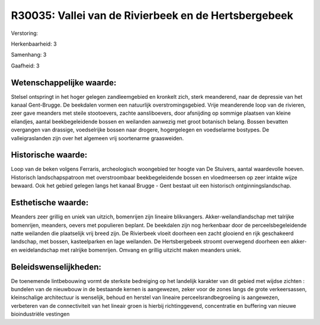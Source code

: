 R30035: Vallei van de Rivierbeek en de Hertsbergebeek
=====================================================

Verstoring:

Herkenbaarheid: 3

Samenhang: 3

Gaafheid: 3


Wetenschappelijke waarde:
~~~~~~~~~~~~~~~~~~~~~~~~~

Stelsel ontspringt in het hoger gelegen zandleemgebied en kronkelt
zich, sterk meanderend, naar de depressie van het kanaal Gent-Brugge. De
beekdalen vormen een natuurlijk overstromingsgebied. Vrije meanderende
loop van de rivieren, zeer gave meanders met steile stootoevers, zachte
aansliboevers, door afsnijding op sommige plaatsen van kleine eilandjes,
aantal beekbegeleidende bossen en weilanden aanwezig met groot botanisch
belang. Bossen bevatten overgangen van drassige, voedselrijke bossen
naar drogere, hogergelegen en voedselarme bostypes. De valleigraslanden
zijn over het algemeen vrij soortenarme graasweiden.


Historische waarde:
~~~~~~~~~~~~~~~~~~~

Loop van de beken volgens Ferraris, archeologisch woongebied ter
hoogte van De Stuivers, aantal waardevolle hoeven. Historisch
landschapspatroon met overstroombaar beekbegeleidende bossen en
vloedmeersen op zeer intakte wijze bewaard. Ook het gebied gelegen langs
het kanaal Brugge - Gent bestaat uit een historisch
ontginningslandschap.


Esthetische waarde:
~~~~~~~~~~~~~~~~~~~

Meanders zeer grillig en uniek van uitzich, bomenrijen zijn lineaire
blikvangers. Akker-weilandlandschap met talrijke bomenrijen, meanders,
oevers met populieren beplant. De beekdalen zijn nog herkenbaar door de
perceelsbegeleidende natte weilanden die plaatselijk vrij breed zijn. De
Rivierbeek vloeit doorheen een zacht glooiend en rijk geschakeerd
landschap, met bossen, kasteelparken en lage weilanden. De
Hertsbergebeek stroomt overwegend doorheen een akker- en weidelandschap
met ralrijke bomenrijen. Omvang en grillig uitzicht maken meanders
uniek.




Beleidswenselijkheden:
~~~~~~~~~~~~~~~~~~~~~

De toenemende lintbebouwing vormt de sterkste bedreiging op het
landelijk karakter van dit gebied met wijdse zichten : bundelen van de
nieuwbouw in de bestaande kernen is aangewezen, zeker voor de zones
langs de grote verkeersassen, kleinschalige architectuur is wenselijk,
behoud en herstel van lineaire perceelsrandbegroeiing is aangewezen,
verbeteren van de connectiviteit van het lineair groen is hierbij
richtinggevend, concentratie en buffering van nieuwe bioindustriële
vestingen
